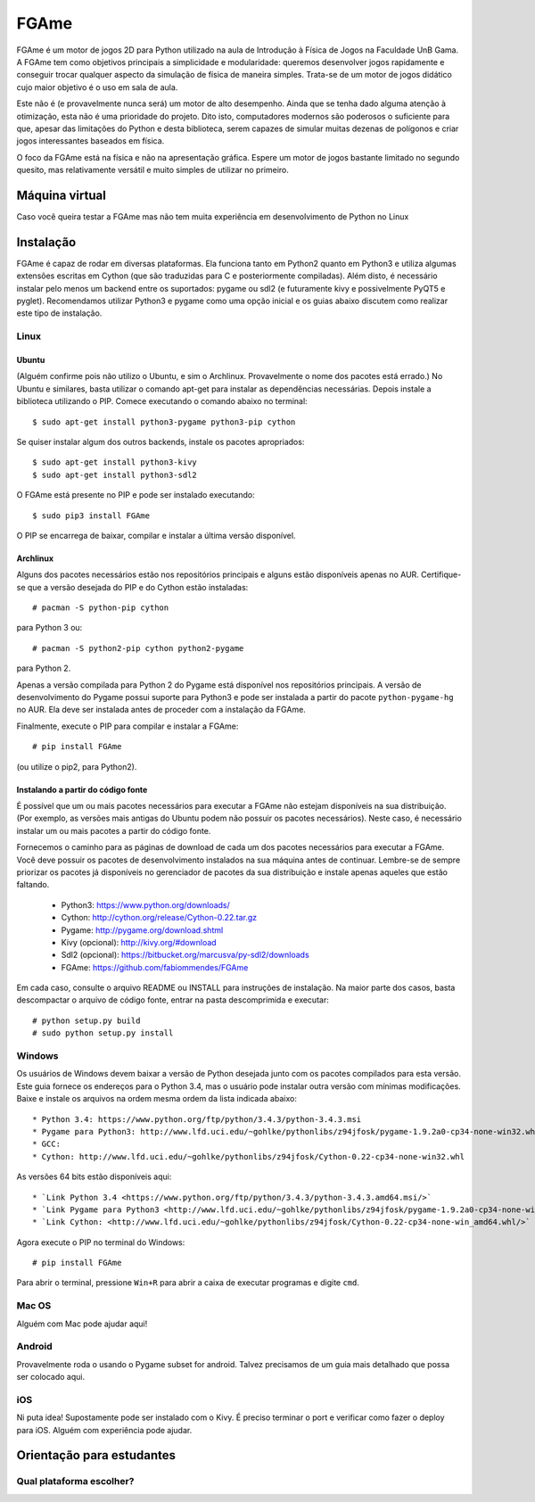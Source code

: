=====
FGAme
=====

FGAme é um motor de jogos 2D para Python utilizado na aula de Introdução à 
Física de Jogos na Faculdade UnB Gama. A FGAme tem como objetivos principais a simplicidade e 
modularidade: queremos desenvolver jogos rapidamente e conseguir trocar qualquer 
aspecto da simulação de física de maneira simples. Trata-se de
um motor de jogos didático cujo maior objetivo é o uso em sala de aula. 

Este não é (e provavelmente nunca será) um motor de alto desempenho. Ainda que
se tenha dado alguma atenção à otimização, esta não é uma prioridade do projeto.
Dito isto, computadores modernos são poderosos o suficiente para que, apesar das 
limitações do Python e desta biblioteca, serem capazes de simular muitas 
dezenas de polígonos e criar jogos interessantes baseados em física.

O foco da FGAme está na física e não na apresentação gráfica. Espere um motor 
de jogos bastante limitado no segundo quesito, mas relativamente versátil e 
muito simples de utilizar no primeiro.

Máquina virtual
===============

Caso você queira testar a FGAme mas não tem muita experiência em 
desenvolvimento de Python no Linux

Instalação
==========

FGAme é capaz de rodar em diversas plataformas. Ela funciona tanto em 
Python2 quanto em Python3 e utiliza algumas extensões escritas em Cython (que 
são traduzidas para C e posteriormente compiladas). Além disto, é necessário
instalar pelo menos um backend entre os suportados: pygame ou sdl2 (e 
futuramente kivy e possivelmente PyQT5 e pyglet). Recomendamos utilizar Python3
e pygame como uma opção inicial e os guias abaixo discutem como realizar este
tipo de instalação.

Linux
-----

Ubuntu
......

(Alguém confirme pois não utilizo o Ubuntu, e sim o Archlinux. Provavelmente
o nome dos pacotes está errado.)
No Ubuntu e similares, basta utilizar o comando apt-get para instalar as 
dependências necessárias. Depois instale a biblioteca utilizando o PIP. Comece 
executando o comando abaixo no terminal::

  $ sudo apt-get install python3-pygame python3-pip cython

Se quiser instalar algum dos outros backends, instale os pacotes apropriados::

  $ sudo apt-get install python3-kivy
  $ sudo apt-get install python3-sdl2

O FGAme está presente no PIP e pode ser instalado executando::

  $ sudo pip3 install FGAme

O PIP se encarrega de baixar, compilar e instalar a última versão disponível.

Archlinux
.........

Alguns dos pacotes necessários estão nos repositórios principais e alguns estão
disponíveis apenas no AUR. Certifique-se que a versão desejada do PIP e do 
Cython estão instaladas:: 

  # pacman -S python-pip cython
  
para Python 3 ou::

  # pacman -S python2-pip cython python2-pygame
  
para Python 2.

Apenas a versão compilada para Python 2 do Pygame está disponível nos 
repositórios principais. A versão de desenvolvimento do Pygame possui suporte 
para Python3 e pode ser instalada a partir do pacote ``python-pygame-hg`` no 
AUR. Ela deve ser instalada antes de proceder com a instalação da FGAme.

Finalmente, execute o PIP para compilar e instalar a FGAme::

   # pip install FGAme

(ou utilize o pip2, para Python2).

Instalando a partir do código fonte
...................................

É possível que um ou mais pacotes necessários para executar a FGAme não estejam 
disponíveis na sua distribuição. (Por exemplo, as versões mais antigas do Ubuntu
podem não possuir os pacotes necessários). Neste caso, é necessário instalar um 
ou mais pacotes a partir do código fonte. 

Fornecemos o caminho para as páginas de download de cada um dos pacotes 
necessários para executar a FGAme. Você deve possuir os pacotes de 
desenvolvimento instalados na sua máquina antes de continuar. Lembre-se de 
sempre priorizar os pacotes já disponíveis no gerenciador de pacotes da sua
distribuição e instale apenas aqueles que estão faltando.

  * Python3: https://www.python.org/downloads/
  * Cython: http://cython.org/release/Cython-0.22.tar.gz
  * Pygame: http://pygame.org/download.shtml
  * Kivy (opcional): http://kivy.org/#download
  * Sdl2 (opcional): https://bitbucket.org/marcusva/py-sdl2/downloads
  * FGAme: https://github.com/fabiommendes/FGAme
  
Em cada caso, consulte o arquivo README ou INSTALL para instruções de 
instalação. Na maior parte dos casos, basta descompactar o arquivo de código
fonte, entrar na pasta descomprimida e executar::
 
	# python setup.py build
	# sudo python setup.py install 

Windows
-------

Os usuários de Windows devem baixar a versão de Python desejada junto com os 
pacotes compilados para esta versão. Este guia fornece os endereços para o 
Python 3.4, mas o usuário pode instalar outra versão com mínimas modificações.
Baixe e instale os arquivos na ordem mesma ordem da lista indicada abaixo::

	* Python 3.4: https://www.python.org/ftp/python/3.4.3/python-3.4.3.msi
	* Pygame para Python3: http://www.lfd.uci.edu/~gohlke/pythonlibs/z94jfosk/pygame-1.9.2a0-cp34-none-win32.whl
	* GCC: 
	* Cython: http://www.lfd.uci.edu/~gohlke/pythonlibs/z94jfosk/Cython-0.22-cp34-none-win32.whl
	
As versões 64 bits estão disponíveis aqui::
	
	* `Link Python 3.4 <https://www.python.org/ftp/python/3.4.3/python-3.4.3.amd64.msi/>`
	* `Link Pygame para Python3 <http://www.lfd.uci.edu/~gohlke/pythonlibs/z94jfosk/pygame-1.9.2a0-cp34-none-win_amd64.whl/>`  
	* `Link Cython: <http://www.lfd.uci.edu/~gohlke/pythonlibs/z94jfosk/Cython-0.22-cp34-none-win_amd64.whl/>`


Agora execute o PIP no terminal do Windows::

	# pip install FGAme 

Para abrir o terminal, pressione ``Win+R`` para abrir a caixa de executar 
programas e digite ``cmd``.

Mac OS
------

Alguém com Mac pode ajudar aqui!

Android
-------

Provavelmente roda o usando o Pygame subset for android. Talvez precisamos de 
um guia mais detalhado que possa ser colocado aqui.

iOS
---

Ni puta idea! Supostamente pode ser instalado com o Kivy. É preciso terminar o
port e verificar como fazer o deploy para iOS. Alguém com experiência pode ajudar.


Orientação para estudantes
==========================

Qual plataforma escolher?
-------------------------






